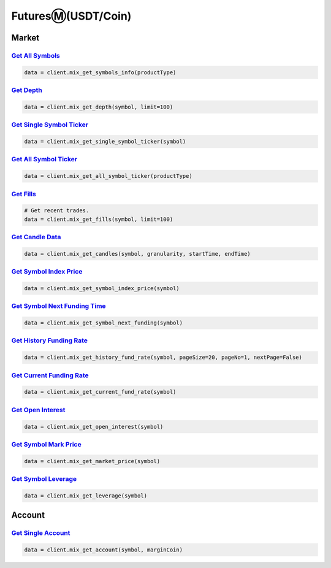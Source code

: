 FuturesⓂ(USDT/Coin)
===============

Market
------------

`Get All Symbols <#>`_
^^^^^^^^^^^^^^^^^^^^^^^^^^^^^^^^^^^^^^^^^^^^^^^^^^^^^^^^^^^^^^^^^^^^^^^
.. code:: python

    data = client.mix_get_symbols_info(productType)

`Get Depth <#>`_
^^^^^^^^^^^^^^^^^^^^^^^^^^^^^^^^^^^^^^^^^^^^^^^^^^^^^^^^^^^^^^^^^^^^^^^
.. code:: python

    data = client.mix_get_depth(symbol, limit=100)

`Get Single Symbol Ticker <#>`_
^^^^^^^^^^^^^^^^^^^^^^^^^^^^^^^^^^^^^^^^^^^^^^^^^^^^^^^^^^^^^^^^^^^^^^^
.. code:: python

    data = client.mix_get_single_symbol_ticker(symbol)

`Get All Symbol Ticker <#>`_
^^^^^^^^^^^^^^^^^^^^^^^^^^^^^^^^^^^^^^^^^^^^^^^^^^^^^^^^^^^^^^^^^^^^^^^
.. code:: python

    data = client.mix_get_all_symbol_ticker(productType)

`Get Fills <#>`_
^^^^^^^^^^^^^^^^^^^^^^^^^^^^^^^^^^^^^^^^^^^^^^^^^^^^^^^^^^^^^^^^^^^^^^^
.. code:: python

    # Get recent trades.
    data = client.mix_get_fills(symbol, limit=100)

`Get Candle Data <#>`_
^^^^^^^^^^^^^^^^^^^^^^^^^^^^^^^^^^^^^^^^^^^^^^^^^^^^^^^^^^^^^^^^^^^^^^^
.. code:: python

    data = client.mix_get_candles(symbol, granularity, startTime, endTime)

`Get Symbol Index Price <#>`_
^^^^^^^^^^^^^^^^^^^^^^^^^^^^^^^^^^^^^^^^^^^^^^^^^^^^^^^^^^^^^^^^^^^^^^^
.. code:: python

    data = client.mix_get_symbol_index_price(symbol)

`Get Symbol Next Funding Time <#>`_
^^^^^^^^^^^^^^^^^^^^^^^^^^^^^^^^^^^^^^^^^^^^^^^^^^^^^^^^^^^^^^^^^^^^^^^
.. code:: python

    data = client.mix_get_symbol_next_funding(symbol)

`Get History Funding Rate <#>`_
^^^^^^^^^^^^^^^^^^^^^^^^^^^^^^^^^^^^^^^^^^^^^^^^^^^^^^^^^^^^^^^^^^^^^^^
.. code:: python

    data = client.mix_get_history_fund_rate(symbol, pageSize=20, pageNo=1, nextPage=False)

`Get Current Funding Rate <#>`_
^^^^^^^^^^^^^^^^^^^^^^^^^^^^^^^^^^^^^^^^^^^^^^^^^^^^^^^^^^^^^^^^^^^^^^^
.. code:: python

    data = client.mix_get_current_fund_rate(symbol)

`Get Open Interest <#>`_
^^^^^^^^^^^^^^^^^^^^^^^^^^^^^^^^^^^^^^^^^^^^^^^^^^^^^^^^^^^^^^^^^^^^^^^
.. code:: python

    data = client.mix_get_open_interest(symbol)

`Get Symbol Mark Price <#>`_
^^^^^^^^^^^^^^^^^^^^^^^^^^^^^^^^^^^^^^^^^^^^^^^^^^^^^^^^^^^^^^^^^^^^^^^
.. code:: python

    data = client.mix_get_market_price(symbol)

`Get Symbol Leverage <#>`_
^^^^^^^^^^^^^^^^^^^^^^^^^^^^^^^^^^^^^^^^^^^^^^^^^^^^^^^^^^^^^^^^^^^^^^^
.. code:: python

    data = client.mix_get_leverage(symbol)

Account
------------

`Get Single Account <#>`_
^^^^^^^^^^^^^^^^^^^^^^^^^^^^^^^^^^^^^^^^^^^^^^^^^^^^^^^^^^^^^^^^^^^^^^^
.. code:: python

    data = client.mix_get_account(symbol, marginCoin)
